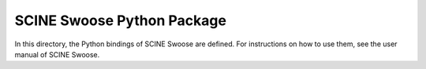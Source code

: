 SCINE Swoose Python Package
==============================

In this directory, the Python bindings of
SCINE Swoose are defined. For instructions on
how to use them, see the user manual of SCINE Swoose.
